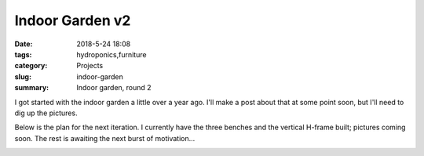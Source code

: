 Indoor Garden v2
################

:date: 2018-5-24 18:08
:tags: hydroponics,furniture
:category: Projects
:slug: indoor-garden
:summary: Indoor garden, round 2

I got started with the indoor garden a little over a year ago. I'll make a post about that at some point soon, but I'll need to dig up the pictures.

Below is the plan for the next iteration. I currently have the three benches and the vertical H-frame built; pictures coming soon. The rest is awaiting the next burst of motivation...

.. image:: /images/indoor_garden_sketch.png
    :alt: Indoor garden sketch
    :width: 100%


.. raw:: html

    <iframe
        src="https://3dwarehouse.sketchup.com/embed.html?mid=9d6e06de-2c76-4cce-9884-ab6bb688ba68&width=580&height=326"
        frameborder="0"
        scrolling="no"
        marginheight="0"
        marginwidth="0"
        width="100%"
        height="500"
        allowfullscreen
    />
